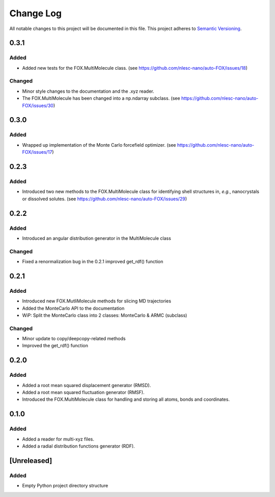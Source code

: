 ###########
Change Log
###########

All notable changes to this project will be documented in this file.
This project adheres to `Semantic Versioning <http://semver.org/>`_.

0.3.1
*****

Added
-----
* Added new tests for the FOX.MultiMolecule class.
  (see https://github.com/nlesc-nano/auto-FOX/issues/18)

Changed
-------
* Minor style changes to the documentation and the .xyz reader.
* The FOX.MultiMolecule has been changed into a np.ndarray subclass.
  (see https://github.com/nlesc-nano/auto-FOX/issues/30)
  

0.3.0
*****

Added
-----

* Wrapped up implementation of the Monte Carlo forcefield optimizer.
  (see https://github.com/nlesc-nano/auto-FOX/issues/17)


0.2.3
*****

Added
-----

* Introduced two new methods to the FOX.MultiMolecule class for identifying
  shell structures in, *e.g.*, nanocrystals or dissolved solutes.
  (see https://github.com/nlesc-nano/auto-FOX/issues/29)


0.2.2
*****

Added
-----

* Introduced an angular distribution generator in the MultiMolecule class

Changed
-------

* Fixed a renormalization bug in the 0.2.1 improved get_rdf() function


0.2.1
*****

Added
-----

* Introduced new FOX.MutliMolecule methods for slicing MD trajectories
* Added the MonteCarlo API to the documentation
* WiP: Split the MonteCarlo class into 2 classes: MonteCarlo & ARMC (subclass)

Changed
-------

* Minor update to copy/deepcopy-related methods
* Improved the get_rdf() function


0.2.0
*****

Added
-----

* Added a root mean squared displacement generator (RMSD).
* Added a root mean squared fluctuation generator (RMSF).
* Introduced the FOX.MultiMolecule class for handling and storing all atoms,
  bonds and coordinates.


0.1.0
*****

Added
-----

* Added a reader for multi-xyz files.
* Added a radial distribution functions generator (RDF).


[Unreleased]
************

Added
-----

* Empty Python project directory structure
